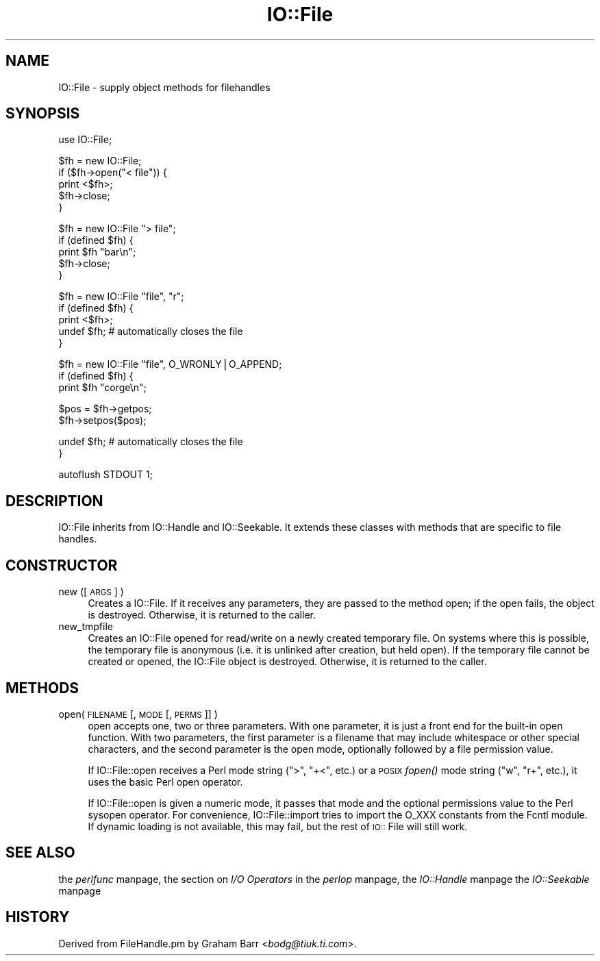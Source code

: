 .rn '' }`
''' $RCSfile$$Revision$$Date$
'''
''' $Log$
'''
.de Sh
.br
.if t .Sp
.ne 5
.PP
\fB\\$1\fR
.PP
..
.de Sp
.if t .sp .5v
.if n .sp
..
.de Ip
.br
.ie \\n(.$>=3 .ne \\$3
.el .ne 3
.IP "\\$1" \\$2
..
.de Vb
.ft CW
.nf
.ne \\$1
..
.de Ve
.ft R

.fi
..
'''
'''
'''     Set up \*(-- to give an unbreakable dash;
'''     string Tr holds user defined translation string.
'''     Bell System Logo is used as a dummy character.
'''
.tr \(*W-|\(bv\*(Tr
.ie n \{\
.ds -- \(*W-
.ds PI pi
.if (\n(.H=4u)&(1m=24u) .ds -- \(*W\h'-12u'\(*W\h'-12u'-\" diablo 10 pitch
.if (\n(.H=4u)&(1m=20u) .ds -- \(*W\h'-12u'\(*W\h'-8u'-\" diablo 12 pitch
.ds L" ""
.ds R" ""
'''   \*(M", \*(S", \*(N" and \*(T" are the equivalent of
'''   \*(L" and \*(R", except that they are used on ".xx" lines,
'''   such as .IP and .SH, which do another additional levels of
'''   double-quote interpretation
.ds M" """
.ds S" """
.ds N" """""
.ds T" """""
.ds L' '
.ds R' '
.ds M' '
.ds S' '
.ds N' '
.ds T' '
'br\}
.el\{\
.ds -- \(em\|
.tr \*(Tr
.ds L" ``
.ds R" ''
.ds M" ``
.ds S" ''
.ds N" ``
.ds T" ''
.ds L' `
.ds R' '
.ds M' `
.ds S' '
.ds N' `
.ds T' '
.ds PI \(*p
'br\}
.\"	If the F register is turned on, we'll generate
.\"	index entries out stderr for the following things:
.\"		TH	Title 
.\"		SH	Header
.\"		Sh	Subsection 
.\"		Ip	Item
.\"		X<>	Xref  (embedded
.\"	Of course, you have to process the output yourself
.\"	in some meaninful fashion.
.if \nF \{
.de IX
.tm Index:\\$1\t\\n%\t"\\$2"
..
.nr % 0
.rr F
.\}
.TH IO::File 3 "perl 5.005, patch 03" "30/Jul/1998" "Perl Programmers Reference Guide"
.UC
.if n .hy 0
.if n .na
.ds C+ C\v'-.1v'\h'-1p'\s-2+\h'-1p'+\s0\v'.1v'\h'-1p'
.de CQ          \" put $1 in typewriter font
.ft CW
'if n "\c
'if t \\&\\$1\c
'if n \\&\\$1\c
'if n \&"
\\&\\$2 \\$3 \\$4 \\$5 \\$6 \\$7
'.ft R
..
.\" @(#)ms.acc 1.5 88/02/08 SMI; from UCB 4.2
.	\" AM - accent mark definitions
.bd B 3
.	\" fudge factors for nroff and troff
.if n \{\
.	ds #H 0
.	ds #V .8m
.	ds #F .3m
.	ds #[ \f1
.	ds #] \fP
.\}
.if t \{\
.	ds #H ((1u-(\\\\n(.fu%2u))*.13m)
.	ds #V .6m
.	ds #F 0
.	ds #[ \&
.	ds #] \&
.\}
.	\" simple accents for nroff and troff
.if n \{\
.	ds ' \&
.	ds ` \&
.	ds ^ \&
.	ds , \&
.	ds ~ ~
.	ds ? ?
.	ds ! !
.	ds /
.	ds q
.\}
.if t \{\
.	ds ' \\k:\h'-(\\n(.wu*8/10-\*(#H)'\'\h"|\\n:u"
.	ds ` \\k:\h'-(\\n(.wu*8/10-\*(#H)'\`\h'|\\n:u'
.	ds ^ \\k:\h'-(\\n(.wu*10/11-\*(#H)'^\h'|\\n:u'
.	ds , \\k:\h'-(\\n(.wu*8/10)',\h'|\\n:u'
.	ds ~ \\k:\h'-(\\n(.wu-\*(#H-.1m)'~\h'|\\n:u'
.	ds ? \s-2c\h'-\w'c'u*7/10'\u\h'\*(#H'\zi\d\s+2\h'\w'c'u*8/10'
.	ds ! \s-2\(or\s+2\h'-\w'\(or'u'\v'-.8m'.\v'.8m'
.	ds / \\k:\h'-(\\n(.wu*8/10-\*(#H)'\z\(sl\h'|\\n:u'
.	ds q o\h'-\w'o'u*8/10'\s-4\v'.4m'\z\(*i\v'-.4m'\s+4\h'\w'o'u*8/10'
.\}
.	\" troff and (daisy-wheel) nroff accents
.ds : \\k:\h'-(\\n(.wu*8/10-\*(#H+.1m+\*(#F)'\v'-\*(#V'\z.\h'.2m+\*(#F'.\h'|\\n:u'\v'\*(#V'
.ds 8 \h'\*(#H'\(*b\h'-\*(#H'
.ds v \\k:\h'-(\\n(.wu*9/10-\*(#H)'\v'-\*(#V'\*(#[\s-4v\s0\v'\*(#V'\h'|\\n:u'\*(#]
.ds _ \\k:\h'-(\\n(.wu*9/10-\*(#H+(\*(#F*2/3))'\v'-.4m'\z\(hy\v'.4m'\h'|\\n:u'
.ds . \\k:\h'-(\\n(.wu*8/10)'\v'\*(#V*4/10'\z.\v'-\*(#V*4/10'\h'|\\n:u'
.ds 3 \*(#[\v'.2m'\s-2\&3\s0\v'-.2m'\*(#]
.ds o \\k:\h'-(\\n(.wu+\w'\(de'u-\*(#H)/2u'\v'-.3n'\*(#[\z\(de\v'.3n'\h'|\\n:u'\*(#]
.ds d- \h'\*(#H'\(pd\h'-\w'~'u'\v'-.25m'\f2\(hy\fP\v'.25m'\h'-\*(#H'
.ds D- D\\k:\h'-\w'D'u'\v'-.11m'\z\(hy\v'.11m'\h'|\\n:u'
.ds th \*(#[\v'.3m'\s+1I\s-1\v'-.3m'\h'-(\w'I'u*2/3)'\s-1o\s+1\*(#]
.ds Th \*(#[\s+2I\s-2\h'-\w'I'u*3/5'\v'-.3m'o\v'.3m'\*(#]
.ds ae a\h'-(\w'a'u*4/10)'e
.ds Ae A\h'-(\w'A'u*4/10)'E
.ds oe o\h'-(\w'o'u*4/10)'e
.ds Oe O\h'-(\w'O'u*4/10)'E
.	\" corrections for vroff
.if v .ds ~ \\k:\h'-(\\n(.wu*9/10-\*(#H)'\s-2\u~\d\s+2\h'|\\n:u'
.if v .ds ^ \\k:\h'-(\\n(.wu*10/11-\*(#H)'\v'-.4m'^\v'.4m'\h'|\\n:u'
.	\" for low resolution devices (crt and lpr)
.if \n(.H>23 .if \n(.V>19 \
\{\
.	ds : e
.	ds 8 ss
.	ds v \h'-1'\o'\(aa\(ga'
.	ds _ \h'-1'^
.	ds . \h'-1'.
.	ds 3 3
.	ds o a
.	ds d- d\h'-1'\(ga
.	ds D- D\h'-1'\(hy
.	ds th \o'bp'
.	ds Th \o'LP'
.	ds ae ae
.	ds Ae AE
.	ds oe oe
.	ds Oe OE
.\}
.rm #[ #] #H #V #F C
.SH "NAME"
IO::File \- supply object methods for filehandles
.SH "SYNOPSIS"
.PP
.Vb 1
\&    use IO::File;
.Ve
.Vb 5
\&    $fh = new IO::File;
\&    if ($fh->open("< file")) {
\&        print <$fh>;
\&        $fh->close;
\&    }
.Ve
.Vb 5
\&    $fh = new IO::File "> file";
\&    if (defined $fh) {
\&        print $fh "bar\en";
\&        $fh->close;
\&    }
.Ve
.Vb 5
\&    $fh = new IO::File "file", "r";
\&    if (defined $fh) {
\&        print <$fh>;
\&        undef $fh;       # automatically closes the file
\&    }
.Ve
.Vb 3
\&    $fh = new IO::File "file", O_WRONLY|O_APPEND;
\&    if (defined $fh) {
\&        print $fh "corge\en";
.Ve
.Vb 2
\&        $pos = $fh->getpos;
\&        $fh->setpos($pos);
.Ve
.Vb 2
\&        undef $fh;       # automatically closes the file
\&    }
.Ve
.Vb 1
\&    autoflush STDOUT 1;
.Ve
.SH "DESCRIPTION"
\f(CWIO::File\fR inherits from \f(CWIO::Handle\fR and \f(CWIO::Seekable\fR. It extends
these classes with methods that are specific to file handles.
.SH "CONSTRUCTOR"
.Ip "new ([ \s-1ARGS\s0 ] )" 4
Creates a \f(CWIO::File\fR.  If it receives any parameters, they are passed to
the method \f(CWopen\fR; if the open fails, the object is destroyed.  Otherwise,
it is returned to the caller.
.Ip "new_tmpfile" 4
Creates an \f(CWIO::File\fR opened for read/write on a newly created temporary
file.  On systems where this is possible, the temporary file is anonymous
(i.e. it is unlinked after creation, but held open).  If the temporary
file cannot be created or opened, the \f(CWIO::File\fR object is destroyed.
Otherwise, it is returned to the caller.
.SH "METHODS"
.Ip "open( \s-1FILENAME\s0 [,\s-1MODE\s0 [,\s-1PERMS\s0]] )" 4
\f(CWopen\fR accepts one, two or three parameters.  With one parameter,
it is just a front end for the built-in \f(CWopen\fR function.  With two
parameters, the first parameter is a filename that may include
whitespace or other special characters, and the second parameter is
the open mode, optionally followed by a file permission value.
.Sp
If \f(CWIO::File::open\fR receives a Perl mode string (">\*(R", \*(L"+<\*(R", etc.)
or a \s-1POSIX\s0 \fIfopen()\fR mode string ("w\*(R", \*(L"r+\*(R", etc.), it uses the basic
Perl \f(CWopen\fR operator.
.Sp
If \f(CWIO::File::open\fR is given a numeric mode, it passes that mode
and the optional permissions value to the Perl \f(CWsysopen\fR operator.
For convenience, \f(CWIO::File::import\fR tries to import the O_XXX
constants from the Fcntl module.  If dynamic loading is not available,
this may fail, but the rest of \s-1IO::\s0File will still work.
.SH "SEE ALSO"
the \fIperlfunc\fR manpage, 
the section on \fII/O Operators\fR in the \fIperlop\fR manpage,
the \fIIO::Handle\fR manpage
the \fIIO::Seekable\fR manpage
.SH "HISTORY"
Derived from FileHandle.pm by Graham Barr <\fIbodg@tiuk.ti.com\fR>.

.rn }` ''
.IX Title "IO::File 3"
.IX Name "IO::File - supply object methods for filehandles"

.IX Header "NAME"

.IX Header "SYNOPSIS"

.IX Header "DESCRIPTION"

.IX Header "CONSTRUCTOR"

.IX Item "new ([ \s-1ARGS\s0 ] )"

.IX Item "new_tmpfile"

.IX Header "METHODS"

.IX Item "open( \s-1FILENAME\s0 [,\s-1MODE\s0 [,\s-1PERMS\s0]] )"

.IX Header "SEE ALSO"

.IX Header "HISTORY"

